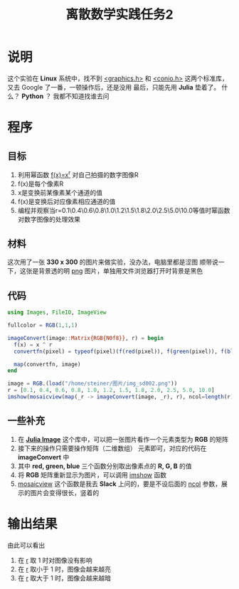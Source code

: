 #+title: 离散数学实践任务2

* 说明
这个实验在 *Linux* 系统中，找不到 __<graphics.h>__ 和 __<conio.h>__ 这两个标准库，又去 Google 了一番，一顿操作后，还是没用
最后，只能先用 *Julia* 垫着了。 什么？ *Python* ？ 我都不知道找谁去问
* 程序
** 目标
1. 利用幂函数 __f(x)=x^r__ 对自己拍摄的数字图像R\G\B通道的像素值进行变换
2. f(x)是每个像素R\G\B通道的变换函数
3. x是变换前某像素某个通道的值
4. f(x)是变换后对应像素相应通道的值
5. 编程并观察当r=0.1\0.4\0.6\0.8\1.0\1.2\1.5\1.8\2.0\2.5\5.0\10.0等值时幂函数对数字图像的处理效果
** 材料
这次用了一张 *330 x 300* 的图片来做实验，没办法，电脑里都是涩图
[[file:./images/img_sd002.png]]
顺带说一下，这张是背景透的明 __png__ 图片，单独用文件浏览器打开时背景是黑色
** 代码
#+begin_src julia
  using Images, FileIO, ImageView

  fullcolor = RGB(1,1,1)

  imageConvert(image::Matrix{RGB{N0f8}}, r) = begin
    f(x) = x ^ r
    convertfn(pixel) = typeof(pixel)(f(red(pixel)), f(green(pixel)), f(blue(pixel)))

    map(convertfn, image)
  end

  image = RGB.(load("/home/steiner/图片/img_sd002.png"))
  r = [0.1, 0.4, 0.6, 0.8, 1.0, 1.2, 1.5, 1.8, 2.0, 2.5, 5.0, 10.0]
  imshow(mosaicview(map(_r -> imageConvert(image, _r), r), ncol=length(r)))
#+end_src

** 一些补充
1. 在 *[[https://juliaimages.org/stable/][Julia Image]]* 这个库中，可以把一张图片看作一个元素类型为 *RGB* 的矩阵
2. 接下来的操作只需要操作矩阵（二维数组） 元素即可，对应的代码在 *imageConvert* 中
3. 其中 *red, green, blue* 三个函数分别取出像素点的 *R, G, B* 的值
4. 将 *RGB* 矩阵重新显示为图片，可以调用 __imshow__ 函数
5. _mosaicview_ 这个函数是我去 *Slack* 上问的，要是不设后面的 __ncol__ 参数，展示的图片会变得很长，竖着的

* 输出结果
[[file:./images/shortcut2.png]]
由此可以看出
1. 在 __r__ 取 1 时对图像没有影响
2. 在 __r__ 取小于 1 时，图像会越来越亮
3. 在 __r__ 取大于 1 时，图像会越来越暗



